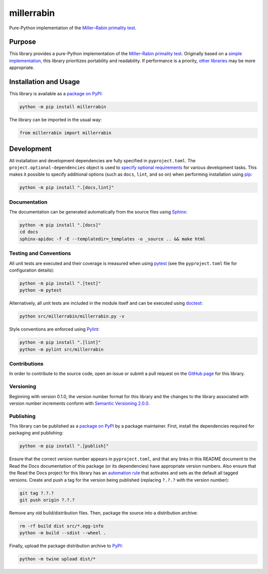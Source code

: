===========
millerrabin
===========

Pure-Python implementation of the `Miller–Rabin primality test <https://en.wikipedia.org/wiki/Miller%E2%80%93Rabin_primality_test>`__.

|pypi| |readthedocs| |actions| |coveralls|

.. |pypi| image:: https://badge.fury.io/py/millerrabin.svg#
   :target: https://badge.fury.io/py/millerrabin
   :alt: PyPI version and link.

.. |readthedocs| image:: https://readthedocs.org/projects/millerrabin/badge/?version=latest
   :target: https://millerrabin.readthedocs.io/en/latest/?badge=latest
   :alt: Read the Docs documentation status.

.. |actions| image:: https://github.com/lapets/millerrabin/workflows/lint-test-cover-docs/badge.svg#
   :target: https://github.com/lapets/millerrabin/actions/workflows/lint-test-cover-docs.yml
   :alt: GitHub Actions status.

.. |coveralls| image:: https://coveralls.io/repos/github/lapets/millerrabin/badge.svg?branch=main
   :target: https://coveralls.io/github/lapets/millerrabin?branch=main
   :alt: Coveralls test coverage summary.

Purpose
-------
This library provides a pure-Python implementation of the `Miller–Rabin primality test <https://en.wikipedia.org/wiki/Miller%E2%80%93Rabin_primality_test>`__. Originally based on a `simple implementation <https://rosettacode.org/wiki/Miller%E2%80%93Rabin_primality_test#Python>`__, this library prioritizes portability and readability. If performance is a priority, `other libraries <https://pypi.org/project/miller-rabin/>`__ may be more appropriate.

Installation and Usage
----------------------
This library is available as a `package on PyPI <https://pypi.org/project/millerrabin>`__:

.. code-block:: bash

    python -m pip install millerrabin

The library can be imported in the usual way:

.. code-block:: python

    from millerrabin import millerrabin

Development
-----------
All installation and development dependencies are fully specified in ``pyproject.toml``. The ``project.optional-dependencies`` object is used to `specify optional requirements <https://peps.python.org/pep-0621>`__ for various development tasks. This makes it possible to specify additional options (such as ``docs``, ``lint``, and so on) when performing installation using `pip <https://pypi.org/project/pip>`__:

.. code-block:: bash

    python -m pip install ".[docs,lint]"

Documentation
^^^^^^^^^^^^^
The documentation can be generated automatically from the source files using `Sphinx <https://www.sphinx-doc.org>`__:

.. code-block:: bash

    python -m pip install ".[docs]"
    cd docs
    sphinx-apidoc -f -E --templatedir=_templates -o _source .. && make html

Testing and Conventions
^^^^^^^^^^^^^^^^^^^^^^^
All unit tests are executed and their coverage is measured when using `pytest <https://docs.pytest.org>`__ (see the ``pyproject.toml`` file for configuration details):

.. code-block:: bash

    python -m pip install ".[test]"
    python -m pytest

Alternatively, all unit tests are included in the module itself and can be executed using `doctest <https://docs.python.org/3/library/doctest.html>`__:

.. code-block:: bash

    python src/millerrabin/millerrabin.py -v

Style conventions are enforced using `Pylint <https://pylint.readthedocs.io>`__:

.. code-block:: bash

    python -m pip install ".[lint]"
    python -m pylint src/millerrabin

Contributions
^^^^^^^^^^^^^
In order to contribute to the source code, open an issue or submit a pull request on the `GitHub page <https://github.com/lapets/millerrabin>`__ for this library.

Versioning
^^^^^^^^^^
Beginning with version 0.1.0, the version number format for this library and the changes to the library associated with version number increments conform with `Semantic Versioning 2.0.0 <https://semver.org/#semantic-versioning-200>`__.

Publishing
^^^^^^^^^^
This library can be published as a `package on PyPI <https://pypi.org/project/millerrabin>`__ by a package maintainer. First, install the dependencies required for packaging and publishing:

.. code-block:: bash

    python -m pip install ".[publish]"

Ensure that the correct version number appears in ``pyproject.toml``, and that any links in this README document to the Read the Docs documentation of this package (or its dependencies) have appropriate version numbers. Also ensure that the Read the Docs project for this library has an `automation rule <https://docs.readthedocs.io/en/stable/automation-rules.html>`__ that activates and sets as the default all tagged versions. Create and push a tag for the version being published (replacing ``?.?.?`` with the version number):

.. code-block:: bash

    git tag ?.?.?
    git push origin ?.?.?

Remove any old build/distribution files. Then, package the source into a distribution archive:

.. code-block:: bash

    rm -rf build dist src/*.egg-info
    python -m build --sdist --wheel .

Finally, upload the package distribution archive to `PyPI <https://pypi.org>`__:

.. code-block:: bash

    python -m twine upload dist/*

